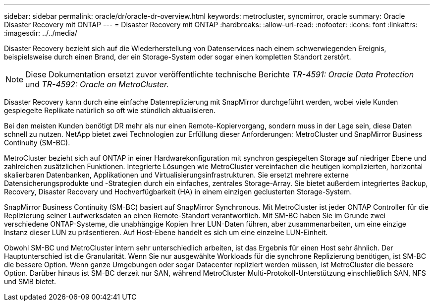 ---
sidebar: sidebar 
permalink: oracle/dr/oracle-dr-overview.html 
keywords: metrocluster, syncmirror, oracle 
summary: Oracle Disaster Recovery mit ONTAP 
---
= Disaster Recovery mit ONTAP
:hardbreaks:
:allow-uri-read: 
:nofooter: 
:icons: font
:linkattrs: 
:imagesdir: ../../media/


[role="lead"]
Disaster Recovery bezieht sich auf die Wiederherstellung von Datenservices nach einem schwerwiegenden Ereignis, beispielsweise durch einen Brand, der ein Storage-System oder sogar einen kompletten Standort zerstört.


NOTE: Diese Dokumentation ersetzt zuvor veröffentlichte technische Berichte _TR-4591: Oracle Data Protection_ und _TR-4592: Oracle on MetroCluster._

Disaster Recovery kann durch eine einfache Datenreplizierung mit SnapMirror durchgeführt werden, wobei viele Kunden gespiegelte Replikate natürlich so oft wie stündlich aktualisieren.

Bei den meisten Kunden benötigt DR mehr als nur einen Remote-Kopiervorgang, sondern muss in der Lage sein, diese Daten schnell zu nutzen. NetApp bietet zwei Technologien zur Erfüllung dieser Anforderungen: MetroCluster und SnapMirror Business Continuity (SM-BC).

MetroCluster bezieht sich auf ONTAP in einer Hardwarekonfiguration mit synchron gespiegelten Storage auf niedriger Ebene und zahlreichen zusätzlichen Funktionen. Integrierte Lösungen wie MetroCluster vereinfachen die heutigen komplizierten, horizontal skalierbaren Datenbanken, Applikationen und Virtualisierungsinfrastrukturen. Sie ersetzt mehrere externe Datensicherungsprodukte und -Strategien durch ein einfaches, zentrales Storage-Array. Sie bietet außerdem integriertes Backup, Recovery, Disaster Recovery und Hochverfügbarkeit (HA) in einem einzigen geclusterten Storage-System.

SnapMirror Business Continuity (SM-BC) basiert auf SnapMirror Synchronous. Mit MetroCluster ist jeder ONTAP Controller für die Replizierung seiner Laufwerksdaten an einen Remote-Standort verantwortlich. Mit SM-BC haben Sie im Grunde zwei verschiedene ONTAP-Systeme, die unabhängige Kopien Ihrer LUN-Daten führen, aber zusammenarbeiten, um eine einzige Instanz dieser LUN zu präsentieren. Auf Host-Ebene handelt es sich um eine einzelne LUN-Einheit.

Obwohl SM-BC und MetroCluster intern sehr unterschiedlich arbeiten, ist das Ergebnis für einen Host sehr ähnlich. Der Hauptunterschied ist die Granularität. Wenn Sie nur ausgewählte Workloads für die synchrone Replizierung benötigen, ist SM-BC die bessere Option. Wenn ganze Umgebungen oder sogar Datacenter repliziert werden müssen, ist MetroCluster die bessere Option. Darüber hinaus ist SM-BC derzeit nur SAN, während MetroCluster Multi-Protokoll-Unterstützung einschließlich SAN, NFS und SMB bietet.
